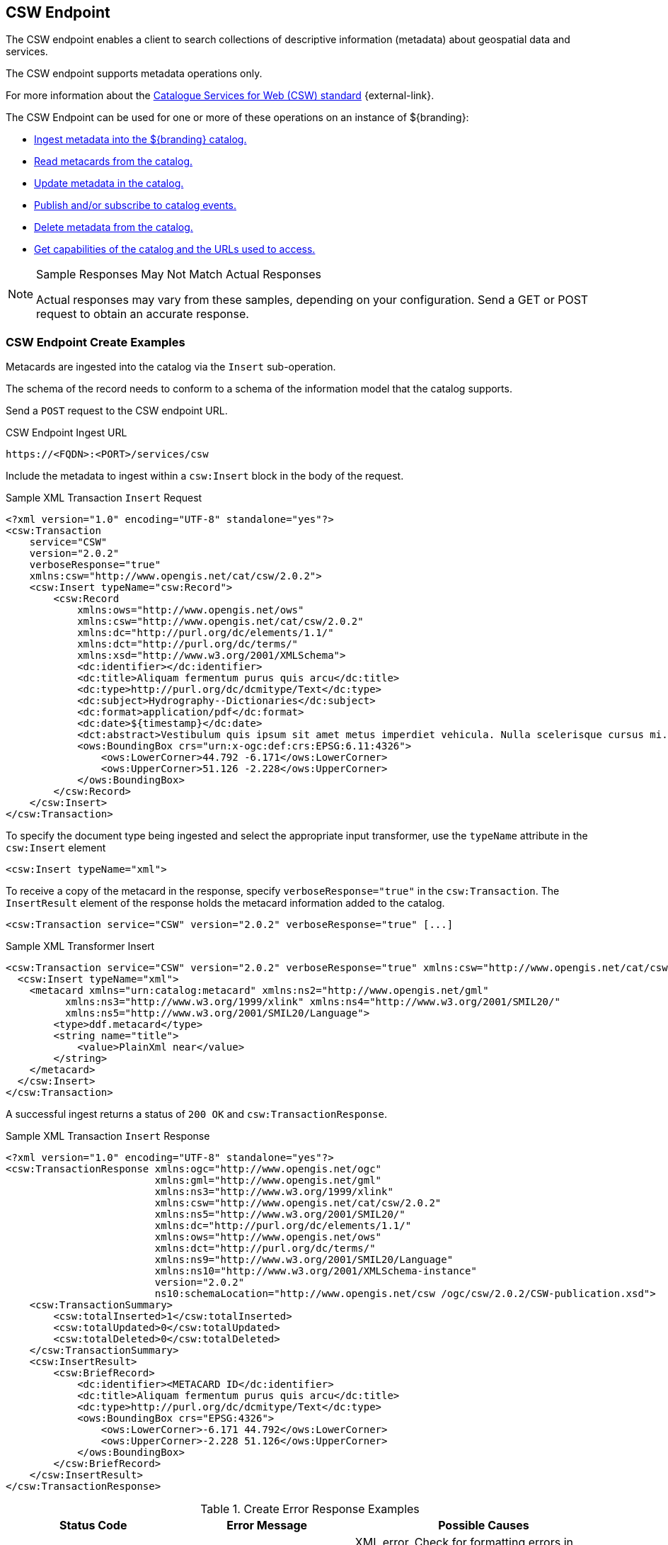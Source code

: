 :title: CSW Endpoint
:type: endpoint
:status: published
:operations: ingest, crud, query, pub-sub
:link: _csw_endpoint
:summary: Searches collections of descriptive information (metadata) about geospatial data and services.

== {title}

The ((CSW endpoint)) enables a client to search collections of descriptive information (metadata) about geospatial data and services.

The CSW endpoint supports metadata operations only.

For more information about the http://www.opengeospatial.org/standards/cat2eoext4ebrim[Catalogue Services for Web (CSW) standard] {external-link}.

The CSW Endpoint can be used for one or more of these operations on an instance of ${branding}:

* <<{integrating-prefix}csw_endpoint_create_examples,Ingest metadata into the ${branding} catalog.>>
* <<{integrating-prefix}csw_endpoint_query_examples,Read metacards from the catalog.>>
* <<{integrating-prefix}csw_endpoint_update_examples,Update metadata in the catalog.>>
* <<{integrating-prefix}csw_endpoint_publication_subscription_examples,Publish and/or subscribe to catalog events.>>
* <<{integrating-prefix}csw_endpoint_delete_examples,Delete metadata from the catalog.>>
* <<{integrating-prefix}csw_endpoint_get_capabilities_examples,Get capabilities of the catalog and the URLs used to access.>>

.Sample Responses May Not Match Actual Responses
[NOTE]
====
Actual responses may vary from these samples, depending on your configuration.
Send a GET or POST request to obtain an accurate response.
====

=== CSW Endpoint Create Examples

Metacards are ingested into the catalog via the `Insert` sub-operation.

The schema of the record needs to conform to a schema of the information model that the catalog supports.

Send a `POST` request to the CSW endpoint URL.

.CSW Endpoint Ingest URL
[source,http]
----
https://<FQDN>:<PORT>/services/csw
----

Include the metadata to ingest within a `csw:Insert` block in the body of the request.

.Sample XML Transaction `Insert` Request
[source,xml]
----
<?xml version="1.0" encoding="UTF-8" standalone="yes"?>
<csw:Transaction
    service="CSW"
    version="2.0.2"
    verboseResponse="true"
    xmlns:csw="http://www.opengis.net/cat/csw/2.0.2">
    <csw:Insert typeName="csw:Record">
        <csw:Record
            xmlns:ows="http://www.opengis.net/ows"
            xmlns:csw="http://www.opengis.net/cat/csw/2.0.2"
            xmlns:dc="http://purl.org/dc/elements/1.1/"
            xmlns:dct="http://purl.org/dc/terms/"
            xmlns:xsd="http://www.w3.org/2001/XMLSchema">
            <dc:identifier></dc:identifier>
            <dc:title>Aliquam fermentum purus quis arcu</dc:title>
            <dc:type>http://purl.org/dc/dcmitype/Text</dc:type>
            <dc:subject>Hydrography--Dictionaries</dc:subject>
            <dc:format>application/pdf</dc:format>
            <dc:date>${timestamp}</dc:date>
            <dct:abstract>Vestibulum quis ipsum sit amet metus imperdiet vehicula. Nulla scelerisque cursus mi.</dct:abstract>
            <ows:BoundingBox crs="urn:x-ogc:def:crs:EPSG:6.11:4326">
                <ows:LowerCorner>44.792 -6.171</ows:LowerCorner>
                <ows:UpperCorner>51.126 -2.228</ows:UpperCorner>
            </ows:BoundingBox>
        </csw:Record>
    </csw:Insert>
</csw:Transaction>
----

To specify the document type being ingested and select the appropriate input transformer,
use the `typeName` attribute in the `csw:Insert` element

[source,xml]
----
<csw:Insert typeName="xml">
----

To receive a copy of the metacard in the response, specify `verboseResponse="true"` in the `csw:Transaction`.
The `InsertResult` element of the response holds the metacard information added to the catalog.

[source,xml]
----
<csw:Transaction service="CSW" version="2.0.2" verboseResponse="true" [...]
----

.Sample XML Transformer Insert
[source,xml,linenums]
----
<csw:Transaction service="CSW" version="2.0.2" verboseResponse="true" xmlns:csw="http://www.opengis.net/cat/csw/2.0.2">
  <csw:Insert typeName="xml">
    <metacard xmlns="urn:catalog:metacard" xmlns:ns2="http://www.opengis.net/gml"
          xmlns:ns3="http://www.w3.org/1999/xlink" xmlns:ns4="http://www.w3.org/2001/SMIL20/"
          xmlns:ns5="http://www.w3.org/2001/SMIL20/Language">
        <type>ddf.metacard</type>
        <string name="title">
            <value>PlainXml near</value>
        </string>
    </metacard>
  </csw:Insert>
</csw:Transaction>
----

A successful ingest returns a status of `200 OK` and `csw:TransactionResponse`.

.Sample XML Transaction `Insert` Response
[source,xml]
----
<?xml version="1.0" encoding="UTF-8" standalone="yes"?>
<csw:TransactionResponse xmlns:ogc="http://www.opengis.net/ogc"
                         xmlns:gml="http://www.opengis.net/gml"
                         xmlns:ns3="http://www.w3.org/1999/xlink"
                         xmlns:csw="http://www.opengis.net/cat/csw/2.0.2"
                         xmlns:ns5="http://www.w3.org/2001/SMIL20/"
                         xmlns:dc="http://purl.org/dc/elements/1.1/"
                         xmlns:ows="http://www.opengis.net/ows"
                         xmlns:dct="http://purl.org/dc/terms/"
                         xmlns:ns9="http://www.w3.org/2001/SMIL20/Language"
                         xmlns:ns10="http://www.w3.org/2001/XMLSchema-instance"
                         version="2.0.2"
                         ns10:schemaLocation="http://www.opengis.net/csw /ogc/csw/2.0.2/CSW-publication.xsd">
    <csw:TransactionSummary>
        <csw:totalInserted>1</csw:totalInserted>
        <csw:totalUpdated>0</csw:totalUpdated>
        <csw:totalDeleted>0</csw:totalDeleted>
    </csw:TransactionSummary>
    <csw:InsertResult>
        <csw:BriefRecord>
            <dc:identifier><METACARD ID</dc:identifier>
            <dc:title>Aliquam fermentum purus quis arcu</dc:title>
            <dc:type>http://purl.org/dc/dcmitype/Text</dc:type>
            <ows:BoundingBox crs="EPSG:4326">
                <ows:LowerCorner>-6.171 44.792</ows:LowerCorner>
                <ows:UpperCorner>-2.228 51.126</ows:UpperCorner>
            </ows:BoundingBox>
        </csw:BriefRecord>
    </csw:InsertResult>
</csw:TransactionResponse>
----

.Create Error Response Examples
[cols="2,2,3" options="header"]
|===
|Status Code
|Error Message
|Possible Causes

.2+.^|400 Bad Request
.2+.^|`ExceptionText` with description of error.
|XML error. Check for formatting errors in record.
|Schema error. Verify metadata is compliant with defined schema.

|===

=== CSW Endpoint Query Examples

To query through the CSW Endpoint, send a `POST` request to the CSW endpoint.

.CSW Endpoint Query URL
[source,http]
----
https://<FQDN>:<PORT>/services/csw
----

Within the body of the request, include a `GetRecords` operation to define the query.
Define the service and version to use (CSW, 2.0.2).
The output format must be `application/xml`.
Specify the output schema.
(To get a list of supported schemas, send a <<{integrating-prefix}csw_endpoint_get_capabilities_examples,Get Capabilities>> request to the CSW endpoint.)

.GetRecords Syntax
[source,xml,linenums]
----
<GetRecords xmlns="http://www.opengis.net/cat/csw/2.0.2"
        xmlns:ogc="http://www.opengis.net/ogc"
        xmlns:xsi="http://www.w3.org/2001/XMLSchema-instance"
        service="CSW"
        version="2.0.2"
        maxRecords="4"
        startPosition="1"
        resultType="results"
        outputFormat="application/xml"
        outputSchema="http://www.opengis.net/cat/csw/2.0.2"
        xsi:schemaLocation="http://www.opengis.net/cat/csw/2.0.2 ../../../csw/2.0.2/CSW-discovery.xsd">
----

Include the query within the `GetRecords` request.
Optionally, set the `ElementSetName` to determine how much detail to return.

* Brief: the least possible detail.
* Summary: (Default)
* Full:  All metadata elements for the records.

Within the `Constraint` element, define the query as an OSG or CQL filter.

[source,xml,linenums]
----
<Query typeNames="Record">
    <ElementSetName>summary</ElementSetName>
    <Constraint version="1.1.0">
        <ogc:Filter>
            <ogc:PropertyIsLike wildCard="%" singleChar="_" escapeChar="\">
                <ogc:PropertyName>AnyText</ogc:PropertyName>
                <ogc:Literal>%</ogc:Literal>
            </ogc:PropertyIsLike>
        </ogc:Filter>
    </Constraint>
</Query>
----

[source,xml,linenums]
----
<Query typeNames="Record">
    <ElementSetName>summary</ElementSetName>
    <Constraint version="2.0.0">
        <ogc:CqlText>
           "AnyText" = '%'
        </ogc:CqlText>
    </csw:Constraint>
</Query>
----

.`GetRecords` XML Request Example
[source,xml]
----
<?xml version="1.0" ?>
<GetRecords xmlns="http://www.opengis.net/cat/csw/2.0.2"
        xmlns:ogc="http://www.opengis.net/ogc"
        xmlns:xsi="http://www.w3.org/2001/XMLSchema-instance"
        service="CSW"
        version="2.0.2"
        maxRecords="4"
        startPosition="1"
        resultType="results"
        outputFormat="application/xml"
        outputSchema="http://www.opengis.net/cat/csw/2.0.2"
        xsi:schemaLocation="http://www.opengis.net/cat/csw/2.0.2 ../../../csw/2.0.2/CSW-discovery.xsd">
    <Query typeNames="Record">
        <ElementSetName>summary</ElementSetName>
        <Constraint version="1.1.0">
            <ogc:Filter>
                <ogc:PropertyIsLike wildCard="%" singleChar="_" escapeChar="\">
                    <ogc:PropertyName>AnyText</ogc:PropertyName>
                    <ogc:Literal>%</ogc:Literal>
                </ogc:PropertyIsLike>
            </ogc:Filter>
        </Constraint>
    </Query>
</GetRecords>
----


.`GetRecords` Sample Response (`application/xml`)
[source,xml]
----
<?xml version='1.0' encoding='UTF-8'?>
<csw:GetRecordsResponse xmlns:dct="http://purl.org/dc/terms/"
                        xmlns:xml="http://www.w3.org/XML/1998/namespace"
                        xmlns:csw="http://www.opengis.net/cat/csw/2.0.2"
                        xmlns:ows="http://www.opengis.net/ows"
                        xmlns:xs="http://www.w3.org/2001/XMLSchema"
                        xmlns:xsi="http://www.w3.org/2001/XMLSchema-instance"
                        xmlns:dc="http://purl.org/dc/elements/1.1/" version="2.0.2">
  <csw:SearchStatus timestamp="${timestamp}"/>
  <csw:SearchResults numberOfRecordsMatched="1" numberOfRecordsReturned="1" nextRecord="0" recordSchema="http://www.opengis.net/cat/csw/2.0.2" elementSet="summary">
    <csw:Record xmlns:ows="http://www.opengis.net/ows"
                xmlns:csw="http://www.opengis.net/cat/csw/2.0.2"
                xmlns:dc="http://purl.org/dc/elements/1.1/"
                xmlns:dct="http://purl.org/dc/terms/"
                xmlns:xsd="http://www.w3.org/2001/XMLSchema">
        <dc:identifier/>
        <dc:title>Aliquam fermentum purus quis arcu</dc:title>
        <dc:type>http://purl.org/dc/dcmitype/Text</dc:type>
        <dc:subject>Hydrography--Dictionaries</dc:subject>
        <dc:format>application/pdf</dc:format>
        <dc:date>${timestamp}</dc:date>
        <dct:abstract>Vestibulum quis ipsum sit amet metus imperdiet vehicula. Nulla scelerisque cursus mi.</dct:abstract>
        <ows:BoundingBox crs="urn:x-ogc:def:crs:EPSG:6.11:4326">
            <ows:LowerCorner>44.792 -6.171</ows:LowerCorner>
            <ows:UpperCorner>51.126 -2.228</ows:UpperCorner>
        </ows:BoundingBox>
    </csw:Record>
  </csw:SearchResults>
</csw:GetRecordsResponse>
----

.Querying a Specific Source with the CSW Endpoint
To query a `Specific Source`, specify a query for a `source-id`.
To find a valid `source-id` , send a <<{integrating-prefix}csw_endpoint_get_capabilities_examples,Get Capabilities>> request.
Configured sources are listed in the `FederatedCatalogs` section of the response.

[NOTE]
====
The `DistributedSearch` element must be specific with a `hopCount` greater than 1 to identify it as a federated query, otherwise the ``source-id``'s is ignored.
====

.Querying a Specific Source Sample Request
[source,xml,linenums]
----
<?xml version="1.0" ?>
<csw:GetRecords resultType="results"
    outputFormat="application/xml"
    outputSchema="urn:catalog:metacard"
    startPosition="1"
    maxRecords="10"
    service="CSW"
    version="2.0.2"
    xmlns:ns2="http://www.opengis.net/ogc" xmlns:csw="http://www.opengis.net/cat/csw/2.0.2" xmlns:ns4="http://www.w3.org/1999/xlink" xmlns:ns3="http://www.opengis.net/gml" xmlns:ns9="http://www.w3.org/2001/SMIL20/Language" xmlns:ns5="http://www.opengis.net/ows" xmlns:ns6="http://purl.org/dc/elements/1.1/" xmlns:ns7="http://purl.org/dc/terms/" xmlns:ns8="http://www.w3.org/2001/SMIL20/">
  <csw:DistributedSearch hopCount="2" />
    <ns10:Query typeNames="csw:Record" xmlns="" xmlns:ns10="http://www.opengis.net/cat/csw/2.0.2">
        <ns10:ElementSetName>full</ns10:ElementSetName>
        <ns10:Constraint version="1.1.0">
            <ns2:Filter>
              <ns2:And>
                <ns2:PropertyIsEqualTo wildCard="*" singleChar="#" escapeChar="!">
                  <ns2:PropertyName>source-id</ns2:PropertyName>
                  <ns2:Literal>Source1</ns2:Literal>
                </ns2:PropertyIsEqualTo>_
                <ns2:PropertyIsLike wildCard="*" singleChar="#" escapeChar="!">
                  <ns2:PropertyName>title</ns2:PropertyName>
                    <ns2:Literal>*</ns2:Literal>
                </ns2:PropertyIsLike>
              </ns2:And>
            </ns2:Filter>
        </ns10:Constraint>
    </ns10:Query>
</csw:GetRecords>
----

.Querying for GMD Output Schema
To receive a response to a `GetRecords` query that conforms to the GMD specification, set the Namespace(xmlns),`outputschema`, and `typeName` elements for GML schema.

.GML Output Schema Sample Request
[source,xml,linenums,subs="verbatim,quotes"]
----
<?xml version="1.0" ?>
<GetRecords xmlns="http://www.opengis.net/cat/csw/2.0.2"
        xmlns:ogc="http://www.opengis.net/ogc"
        xmlns:xsi="http://www.w3.org/2001/XMLSchema-instance"
        xmlns:gmd="http://www.isotc211.org/2005/gmd"
        xmlns:gml="http://www.opengis.net/gml"
        service="CSW"
        version="2.0.2"
        maxRecords="8"
        startPosition="1"
        resultType="results"
        outputFormat="application/xml"
        outputSchema="http://www.isotc211.org/2005/gmd"
        xsi:schemaLocation="http://www.opengis.net/cat/csw/2.0.2 ../../../csw/2.0.2/CSW-discovery.xsd">
    <Query typeNames="gmd:MD_Metadata">
        <ElementSetName>summary</ElementSetName>
        <Constraint version="1.1.0">
            <ogc:Filter>
                <ogc:PropertyIsLike wildCard="%" singleChar="_" escapeChar="\">
                    <ogc:PropertyName>apiso:Title</ogc:PropertyName>
                    <ogc:Literal>%</ogc:Literal>
                </ogc:PropertyIsLike>
            </ogc:Filter>
        </Constraint>
    </Query>
</GetRecords>
----


.Querying by UTM Coordinates
UTM coordinates can be used when making a CSW GetRecords request using an `ogc:Filter`.
UTM coordinates should use `EPSG:326XX` as the `srsName` where `XX` is the zone within the northern hemisphere.
UTM coordinates should use `EPSG:327XX` as the `srsName` where `XX` is the zone within the southern hemisphere.

[NOTE]
====
UTM coordinates are only supported with requests providing an `ogc:Filter`, but not with CQL
as there isn't a way to specify the UTM `srsName` in CQL.
====

.UTM Northern Hemisphere Zone 36 Sample Request
[source,xml]
----
<GetRecords xmlns="http://www.opengis.net/cat/csw/2.0.2"
        xmlns:ogc="http://www.opengis.net/ogc"
        xmlns:xsi="http://www.w3.org/2001/XMLSchema-instance"
        xmlns:gml="http://www.opengis.net/gml"
        service="CSW"
        version="2.0.2"
        maxRecords="4"
        startPosition="1"
        resultType="results"
        outputFormat="application/xml"
        outputSchema="http://www.opengis.net/cat/csw/2.0.2"
        xsi:schemaLocation="http://www.opengis.net/cat/csw/2.0.2 ../../../csw/2.0.2/CSW-discovery.xsd">
    <Query typeNames="Record">
        <ElementSetName>summary</ElementSetName>
        <Constraint version="1.1.0">
            <ogc:Filter>
                <ogc:Intersects>
                    <ogc:PropertyName>ows:BoundingBox</ogc:PropertyName>
                    <gml:Envelope srsName="EPSG:32636">
                        <gml:lowerCorner>171070 1106907</gml:lowerCorner>
                        <gml:upperCorner>225928 1106910</gml:upperCorner>
                    </gml:Envelope>
                </ogc:Intersects>
            </ogc:Filter>
        </Constraint>
    </Query>
</GetRecords>
----

.Querying by Metacard ID
To locate a record by Metacard ID, send a `POST` request with a `GetRecordById` element specifying the ID.

.`GetRecordById` Request Example
[source,xml,linenums,subs="verbatim,quotes"]
----
<GetRecordById xmlns="http://www.opengis.net/cat/csw/2.0.2"
  xmlns:ogc="http://www.opengis.net/ogc"
  xmlns:xsi="http://www.w3.org/2001/XMLSchema-instance"
  service="CSW"
  version="2.0.2"
  outputFormat="application/xml"
  outputSchema="http://www.opengis.net/cat/csw/2.0.2"
  xsi:schemaLocation="http://www.opengis.net/cat/csw/2.0.2
../../../csw/2.0.2/CSW-discovery.xsd">
 <ElementSetName>full</ElementSetName>
 <Id>_<METACARD-ID>_</Id>
</GetRecordById>
----


.CSW Record to Metacard Mapping
[cols="2m,1m,1,1,1" options="header"]
|===

|CSW Record Field
|Metacard Field
|Brief Record
|Summary Record
|Record

|dc:title
|title
|1-n
|1-n
|0-n

|dc:creator
|
|
|
|0-n

|dc:subject
|
|
|0-n
|0-n

|dc:description
|
|
|
|0-n

|dc:publisher
|
|
|
|0-n
￼￼￼￼￼￼￼￼￼
|dc:contributor
|
|
|
|0-n

|dc:date
|modified
|
|
|0-n

|dc:type
|metadata-content-type
|0-1
|0-1
|0-n

|dc:format
|
|
|0-n
|0-n

|dc:identifier
|id
|1-n
|1-n
|0-n

|dc:source
|source-id
|
|
|0-n

|dc:language
|
|
|
|0-n

|dc:relation
|
|
|0-n
|0-n

|dc:coverage
|
|
|
|0-n

|dc:rights
|
|
|
|0-n

|dct:abstract
|description
|
|0-n
|0-n

|dct:accessRights
|
|
|
|0-n

|dct:alternative
|title
|
|
|0-n

|dct:audience
|
|
|
|0-n

|dct:available
|
|
|
|0-n

|dct:bibliographicCitation
|id
|
|
|0-n

|dct:conformsTo
|
|
|
|0-n

|dct:created
|created
|
|
|0-n

|dct:dateAccepted
|effective
|
|
|0-n

|dct:Copyrighted
|effective
|
|
|0-n

|dct:dateSubmitted
|modified
|
|
|0-n
￼
|dct:educationLevel
|
|
|
|0-n
￼
|dct:extent
|
|
|
|0-n

|dct:hasFormat
|
|
|
|0-n

|dct:hasPart
|
|
|
|0-n

|dct:hasVersion
|
|
|
|0-n

￼
|dct:isFormatOf
|
|
|
|0-n

￼
|dct:isPartOf
|
|
|
|0-n

|dct:isReferencedBy
|
|
|
|0-n

|dct:isReplacedBy
|
|
|
|0-n

|dct:isRequiredBy
|
|
|
|0-n
￼
|dct:issued
|modified
|
|
|0-n

￼
|dct:isVersionOf
|
|
|
|0-n

|dct:license
|
|
|
|0-n

|dct:mediator
|
|
|
|0-n

|dct:medium
|
|
|
|0-n

|dct:modified
|modified
|
|0-n
|0-n

|dct:provenance
|
|
|
|0-n

|dct:references
|
|
|
|0-n

|dct:replaces
|
|
|
|0-n

|dct:requires
|
|
|
|0-n

|dct:rightsHolder
|
|
|
|0-n

|dct:spatial
|location
|
|0-n
|0-n
￼
|dct:tableOfContents
|
|
|
|0-n

|dct:temporal
|effective + " - " + expiration
|
|
|0-n

|dct:valid
|expiration
|
|
|0-n
￼
|ows:BoundingBox
|
|0-n
|0-n
|0-n

|===

.Query Error Response Examples
[cols="2,2,3" options="header"]
|===
|Status Code
|Error Message
|Possible Causes

|`400 Bad Request`
|`<ows:ExceptionText>ddf.catalog.util.impl.CatalogQueryException: ddf.catalog.federation.FederationException: SiteNames could not be resolved due to invalid site names, none of the sites were available, or the current subject doesn't have permission to access the sites.</ows:ExceptionText>`
|A query to a specific source has specified a source that is unavailable.

|200 OK
|`<csw:SearchResults numberOfRecordsMatched="0" numberOfRecordsReturned="0" nextRecord="0"`
|No results found for query. Verify input.
|===

=== CSW Endpoint Update Examples

The CSW Endpoint can edit the metadata attributes of a metacard.

Send a `POST` request to the CSW Endpoint URL:

.CSW Endpoint Update URL
[source,https]
----
https://<FDQN>:<PORT>/services/csw
----

Replace the `<METACARD-ID>` value with the metacard id being updated, and edit any properties within the `csw:Record`.

.CSW Update Record Example
[source,xml,linenums]
----
<?xml version="1.0" encoding="UTF-8" standalone="yes"?>
<csw:Transaction
    service="CSW"
    version="2.0.2"
    xmlns:csw="http://www.opengis.net/cat/csw/2.0.2">
    <csw:Update>
        <csw:Record
            xmlns:ows="http://www.opengis.net/ows"
            xmlns:csw="http://www.opengis.net/cat/csw/2.0.2"
            xmlns:dc="http://purl.org/dc/elements/1.1/"
            xmlns:dct="http://purl.org/dc/terms/"
            xmlns:xsd="http://www.w3.org/2001/XMLSchema">
            <dc:identifier><METACARD-ID></dc:identifier>
            <dc:title>Aliquam fermentum purus quis arcu</dc:title>
            <dc:type>http://purl.org/dc/dcmitype/Text</dc:type>
            <dc:subject>Hydrography--Dictionaries</dc:subject>
            <dc:format>application/pdf</dc:format>
            <dc:date>${timestamp}</dc:date>
            <dct:abstract>Vestibulum quis ipsum sit amet metus imperdiet vehicula. Nulla scelerisque cursus mi.</dct:abstract>
            <ows:BoundingBox crs="urn:x-ogc:def:crs:EPSG:6.11:4326">
                <ows:LowerCorner>44.792 -6.171</ows:LowerCorner>
                <ows:UpperCorner>51.126 -2.228</ows:UpperCorner>
            </ows:BoundingBox>
        </csw:Record>
    </csw:Update>
</csw:Transaction>
----

.CSW Update Record Sample Response
[source,xml,linenums]
----
<?xml version="1.0" encoding="UTF-8" standalone="yes"?>
<csw:TransactionResponse xmlns:ows="http://www.opengis.net/ows"
                         xmlns:ns2="http://www.w3.org/1999/xlink"
                         xmlns:ogc="http://www.opengis.net/ogc"
                         xmlns:gml="http://www.opengis.net/gml"
                         xmlns:csw="http://www.opengis.net/cat/csw/2.0.2"
                         xmlns:ns6="http://www.w3.org/2001/SMIL20/"
                         xmlns:dc="http://purl.org/dc/elements/1.1/"
                         xmlns:dct="http://purl.org/dc/terms/"
                         xmlns:ns9="http://www.w3.org/2001/SMIL20/Language"
                         xmlns:ns10="http://www.w3.org/2001/XMLSchema-instance" version="2.0.2"
                         ns10:schemaLocation="http://www.opengis.net/csw /ogc/csw/2.0.2/CSW-publication.xsd">
    <csw:TransactionSummary>
        <csw:totalInserted>0</csw:totalInserted>
        <csw:totalUpdated>1</csw:totalUpdated>
        <csw:totalDeleted>0</csw:totalDeleted>
    </csw:TransactionSummary>
</csw:TransactionResponse>
----

.Updating Individual Attributes
Within the `csw:Transaction` element, use the `csw:RecordProperty` to update individual metacard attributes.

Use the `Name` element to specify the name of the record property to be updated and set
the `Value` element to the value to update in the record.
The values in the `Update` completely replace those that are already in the record.

[source,xml,linenums]
----
<csw:RecordProperty>
    <csw:Name>title</csw:Name>
    <csw:Value>Updated Title</csw:Value>
</csw:RecordProperty>
----

.Removing Attributes
To remove a non-required attribute, send the `csw:Name` without a `csw:Value`.

[source,xml,linenums]
----
<csw:RecordProperty>
    <csw:Name>title</csw:Name>
</csw:RecordProperty>
----

Required attributes are set to a default value if no `Value` element is provided.

.`RecordProperty` Default Values
[cols="1m,1" options="header"]
|===

|Property
|Default Value

|metadata-content-type
|Resource

|created
|_current time_

|modified
|_current time_

|effective
|_current time_

|metadata-content-type-version
|_myVersion_

|metacard.created
|_current time_

|metacard.modified
|_current time_

|metacard-tags
|resource, VALID

|point-of-contact
|system@localhost

|title
|_current time_

|===

Use a `csw:Constraint` to specify the metacard ID.
The constraint can be an OGC Filter or a CQL query.

[source,xml,linenums]
----
<csw:Constraint version="2.0.0">
    <ogc:Filter>
        <ogc:PropertyIsEqualTo>
            <ogc:PropertyName>id</ogc:PropertyName>
            <ogc:Literal><METACARD-ID></ogc:Literal>
        </ogc:PropertyIsEqualTo>
    </ogc:Filter>
</csw:Constraint>
----

[source,xml,linenums]
----
<csw:Constraint version="2.0.0">
    <ogc:CqlText>
        "id" = '<METACARD-ID>'
    </ogc:CqlText>
</csw:Constraint>
----

[WARNING]
====
These filters can search on any arbitrary query criteria, but take care to only affect desired records.
====

.Sample XML Transaction `Update` Request with OGC filter constraint
[source,xml]
----
<?xml version="1.0" encoding="UTF-8" standalone="yes"?>
<csw:Transaction
    service="CSW"
    version="2.0.2"
    xmlns:csw="http://www.opengis.net/cat/csw/2.0.2"
    xmlns:ogc="http://www.opengis.net/ogc">
    <csw:Update>
        <csw:RecordProperty>
            <csw:Name>title</csw:Name>
            <csw:Value>Updated Title</csw:Value>
        </csw:RecordProperty>
            <csw:Constraint version="2.0.0">
                <ogc:Filter>
                    <ogc:PropertyIsEqualTo>
                        <ogc:PropertyName>id</ogc:PropertyName>
                        <ogc:Literal><METACARD-ID></ogc:Literal>
                    </ogc:PropertyIsEqualTo>
                </ogc:Filter>
            </csw:Constraint>
    </csw:Update>
</csw:Transaction>
----

.Sample XML Transaction `Update` Request with CQL filter constraint
[source,xml]
----
<?xml version="1.0" encoding="UTF-8" standalone="yes"?>
<csw:Transaction
    service="CSW"
    version="2.0.2"
    xmlns:csw="http://www.opengis.net/cat/csw/2.0.2"
    xmlns:ogc="http://www.opengis.net/ogc">
    <csw:Update>
        <csw:RecordProperty>
            <csw:Name>title</csw:Name>
            <csw:Value>Updated Title</csw:Value>
        </csw:RecordProperty>
        <csw:RecordProperty>
        </csw:RecordProperty>
        <csw:Constraint version="2.0.0">
            <ogc:CqlText>
                "id" = '<METACARD-ID>'
            </ogc:CqlText>
        </csw:Constraint>
    </csw:Update>
</csw:Transaction>
----

.Sample XML Transaction Update Response
[source,xml]
----
<?xml version="1.0" encoding="UTF-8" standalone="yes"?>
<csw:TransactionResponse xmlns:ogc="http://www.opengis.net/ogc"
                         xmlns:gml="http://www.opengis.net/gml"
                         xmlns:ns3="http://www.w3.org/1999/xlink"
                         xmlns:csw="http://www.opengis.net/cat/csw/2.0.2"
                         xmlns:ns5="http://www.w3.org/2001/SMIL20/"
                         xmlns:dc="http://purl.org/dc/elements/1.1/"
                         xmlns:ows="http://www.opengis.net/ows"
                         xmlns:dct="http://purl.org/dc/terms/"
                         xmlns:ns9="http://www.w3.org/2001/SMIL20/Language"
                         xmlns:ns10="http://www.w3.org/2001/XMLSchema-instance"
                         ns10:schemaLocation="http://www.opengis.net/csw /ogc/csw/2.0.2/CSW-publication.xsd"
                         version="2.0.2">
    <csw:TransactionSummary>
        <csw:totalInserted>0</csw:totalInserted>
        <csw:totalUpdated>1</csw:totalUpdated>
        <csw:totalDeleted>0</csw:totalDeleted>
    </csw:TransactionSummary>
</csw:TransactionResponse>
----


.Update Error Response Examples
[cols="2,2,3" options="header"]
|===
|Status Code
|Error Message
|Possible Causes

|400 Bad Request
|`<ows:ExceptionText>Unable to update record(s).</ows:ExceptionText>`
|XML or CSW schema error. Verify input.

|200 OK
|`<csw:totalUpdated>0</csw:totalUpdated>`
|No records were updated. Verify metacard id or search parameters.
|===

=== CSW Endpoint Publication / Subscription Examples

The subscription `GetRecords` operation is very similar to the `GetRecords` operation used to search the catalog
but it subscribes to a search and sends events to a `ResponseHandler` endpoint as metacards are ingested matching
the `GetRecords` request used in the subscription.
The `ResponseHandler` must use the https protocol and receive a HEAD request to poll for availability and
POST/PUT/DELETE requests for creation, updates, and deletions.
The response to a `GetRecords` request on the subscription url is an acknowledgement containing the original
`GetRecords` request and a `requestId`.
The client is assigned a `requestId` (URN).

A Subscription listens for events from federated sources if the `DistributedSearch` element is present and the catalog is a member of a federation.

.Adding a Subscription
Send a `POST` request to the CSW endpoint.

.CSW Add Subscription Sample URL
[source,https]
----
https://<FQDN>:<PORT>/services/csw/subscription
----


.Subscription `GetRecords` XML Request
[source,xml,linenums]
----
<?xml version="1.0" ?>
<GetRecords xmlns="http://www.opengis.net/cat/csw/2.0.2"
        xmlns:ogc="http://www.opengis.net/ogc"
        xmlns:xsi="http://www.w3.org/2001/XMLSchema-instance"
        service="CSW"
        version="2.0.2"
        maxRecords="4"
        startPosition="1"
        resultType="results"
        outputFormat="application/xml"
        outputSchema="http://www.opengis.net/cat/csw/2.0.2"
        xsi:schemaLocation="http://www.opengis.net/cat/csw/2.0.2 ../../../csw/2.0.2/CSW-discovery.xsd">
    <ResponseHandler>https://some.ddf/services/csw/subscription/event</ResponseHandler>
    <Query typeNames="Record">
        <ElementSetName>summary</ElementSetName>
        <Constraint version="1.1.0">
            <ogc:Filter>
                <ogc:PropertyIsLike wildCard="%" singleChar="_" escapeChar="\">
                    <ogc:PropertyName>xml</ogc:PropertyName>
                    <ogc:Literal>%</ogc:Literal>
                </ogc:PropertyIsLike>
            </ogc:Filter>
        </Constraint>
    </Query>
</GetRecords>
----

.Updating a Subscription
To update an existing subscription, send a `PUT` request with the `requestid` URN appended to the url.

CSW Endpoint Subscription Update URL
[source,https]
----
${secure_url}/services/csw/subscription/urn:uuid:4d5a5249-be03-4fe8-afea-6115021dd62f
----

.Subscription `GetRecords` XML Response
[source,xml]
----
<?xml version="1.0" ?>
<Acknowledgement timeStamp="${timestamp}T18:49:45" xmlns="http://www.opengis.net/cat/csw/2.0.2"
xmlns:ogc="http://www.opengis.net/ogc"
xmlns:xsi="http://www.w3.org/2001/XMLSchema-instance"
xsi:schemaLocation="http://www.opengis.net/cat/csw/2.0.2 ../../../csw/2.0.2/CSW-discovery.xsd">
  <EchoedRequest>
    <GetRecords
            requestId="urn:uuid:4d5a5249-be03-4fe8-afea-6115021dd62f"
            service="CSW"
            version="2.0.2"
            maxRecords="4"
            startPosition="1"
            resultType="results"
            outputFormat="application/xml"
            outputSchema="urn:catalog:metacard">
        <ResponseHandler>https://some.ddf/services/csw/subscription/event</ResponseHandler>
        <Query typeNames="Record">
            <ElementSetName>summary</ElementSetName>
            <Constraint version="1.1.0">
                <ogc:Filter>
                    <ogc:PropertyIsLike wildCard="%" singleChar="_" escapeChar="\">
                        <ogc:PropertyName>xml</ogc:PropertyName>
                        <ogc:Literal>%</ogc:Literal>
                    </ogc:PropertyIsLike>
                </ogc:Filter>
            </Constraint>
        </Query>
    </GetRecords>
  </EchoedRequest>
  <RequestId>urn:uuid:4d5a5249-be03-4fe8-afea-6115021dd62f</ns:RequestId>
</Acknowledgement>
----


.Subscription `GetRecords` Event Sample Response
[source,xml]
----
<csw:GetRecordsResponse version="2.0.2" xmlns:dc="http://purl.org/dc/elements/1.1/" xmlns:dct="http://purl.org/dc/terms/" xmlns:ows="http://www.opengis.net/ows" xmlns:xs="http://www.w3.org/2001/XMLSchema"  xmlns:csw="http://www.opengis.net/cat/csw/2.0.2" xmlns:xsi="http://www.w3.org/2001/XMLSchema-instance">
  <csw:SearchStatus timestamp="2014-02-19T15:33:44.602-05:00"/>
    <csw:SearchResults numberOfRecordsMatched="1" numberOfRecordsReturned="1" nextRecord="5" recordSchema="http://www.opengis.net/cat/csw/2.0.2" elementSet="summary">
      <csw:SummaryRecord>
        <dc:identifier>f45415884c11409497e22db8303fe8c6</dc:identifier>
        <dc:title>Product10</dc:title>
        <dc:type>pdf</dc:type>
        <dct:modified>2014-02-19T15:22:51.563-05:00</dct:modified>
        <ows:BoundingBox crs="urn:x-ogc:def:crs:EPSG:6.11:4326">
          <ows:LowerCorner>20.0 10.0</ows:LowerCorner>
          <ows:UpperCorner>20.0 10.0</ows:UpperCorner>
        </ows:BoundingBox>
      </csw:SummaryRecord>
    </csw:SearchResults>
  </csw:GetRecordsResponse>
----

.Retrieving an Active Subscription
To retrieve an active subscription, send a `GET` request with the `requestid` URN appended to the url.

.Retrieve.
----
https://<FQDN>:<PORT>/services/csw/subscription/urn:uuid:4d5a5249-be03-4fe8-afea-6115021dd62f
----

.Subscription `HTTP GET` Sample Response
[source,xml]
----
<?xml version="1.0" ?>
<Acknowledgement timeStamp="${timestamp}T18:49:45" xmlns="http://www.opengis.net/cat/csw/2.0.2"
                                                 xmlns:ogc="http://www.opengis.net/ogc"
                                                 xmlns:xsi="http://www.w3.org/2001/XMLSchema-instance"
                                                 xsi:schemaLocation="http://www.opengis.net/cat/csw/2.0.2 ../../../csw/2.0.2/CSW-discovery.xsd">
  <EchoedRequest>
    <GetRecords
            requestId="urn:uuid:4d5a5249-be03-4fe8-afea-6115021dd62f"
            service="CSW"
            version="2.0.2"
            maxRecords="4"
            startPosition="1"
            resultType="results"
            outputFormat="application/xml"
            outputSchema="urn:catalog:metacard">
        <ResponseHandler>https://some.ddf/services/csw/subscription/event</ResponseHandler>
        <Query typeNames="Record">
            <ElementSetName>summary</ElementSetName>
            <Constraint version="1.1.0">
                <ogc:Filter>
                    <ogc:PropertyIsLike wildCard="%" singleChar="_" escapeChar="\">
                        <ogc:PropertyName>xml</ogc:PropertyName>
                        <ogc:Literal>%</ogc:Literal>
                    </ogc:PropertyIsLike>
                </ogc:Filter>
            </Constraint>
        </Query>
    </GetRecords>
  </EchoedRequest>
  <RequestId>urn:uuid:4d5a5249-be03-4fe8-afea-6115021dd62f</ns:RequestId>
</Acknowledgement>
----

.Deleting a Subscription
To delete a subscription, send a `DELETE` request with the `requestid` URN appended to the url.

.Delete Subscription Sample URL
----
https://<FQDN>:<PORT>/services/csw/subscription/urn:uuid:4d5a5249-be03-4fe8-afea-6115021dd62f
----

=== CSW Endpoint Delete Examples

To delete metacards via the CSW Endpoint, send a `POST` request with a `csw:Delete` to the CSW Endpoint URL.

[source,http]
----
https://<FQDN>:<PORT>/services/csw
----

Define the records to delete with the `csw:Constraint` field.
The constraint can be either an OGC or CQL filter.

.Sample XML Transaction `Delete` Request with OGC filter constraint
[source,xml,linenums,subs="verbatim,quotes"]
----
<?xml version="1.0" encoding="UTF-8" standalone="yes"?>
<csw:Transaction service="CSW" version="2.0.2"
    xmlns:csw="http://www.opengis.net/cat/csw/2.0.2"
    xmlns:gml="http://www.opengis.net/gml"
    xmlns:ogc="http://www.opengis.net/ogc">
    <csw:Delete typeName="csw:Record" handle="something">
        <csw:Constraint version="2.0.0">
            <ogc:Filter>
                <ogc:PropertyIsEqualTo>
                   <ogc:PropertyName>id</ogc:PropertyName>
                   <ogc:Literal>_<METACARD-ID>_</ogc:Literal>
                </ogc:PropertyIsEqualTo>
            </ogc:Filter>
        </csw:Constraint>
    </csw:Delete>
</csw:Transaction>
----

.Sample XML Transaction `Delete` Request with CQL filter constraint
[source,xml,linenums,subs="verbatim,quotes"]
----
<?xml version="1.0" encoding="UTF-8" standalone="yes"?>
<csw:Transaction service="CSW" version="2.0.2"
    xmlns:csw="http://www.opengis.net/cat/csw/2.0.2"
    xmlns:gml="http://www.opengis.net/gml"
    xmlns:ogc="http://www.opengis.net/ogc">
    <csw:Delete typeName="csw:Record" handle="something">
        <csw:Constraint version="2.0.0">
            <ogc:CqlText>
                 "id" = '_<METACARD-ID>_'
            </ogc:CqlText>
        </csw:Constraint>
    </csw:Delete>
</csw:Transaction>
----

.Sample XML Transaction Delete Response
[source,xml,linenums]
----
<?xml version="1.0" encoding="UTF-8" standalone="yes"?>
<csw:TransactionResponse xmlns:ows="http://www.opengis.net/ows"
                         xmlns:ns2="http://www.w3.org/1999/xlink"
                         xmlns:ogc="http://www.opengis.net/ogc"
                         xmlns:dc="http://purl.org/dc/elements/1.1/"
                         xmlns:dct="http://purl.org/dc/terms/"
                         xmlns:csw="http://www.opengis.net/cat/csw/2.0.2"
                         xmlns:gml="http://www.opengis.net/gml"
                         xmlns:ns8="http://www.w3.org/2001/SMIL20/"
                         xmlns:ns9="http://www.w3.org/2001/SMIL20/Language"
                         xmlns:ns10="http://www.w3.org/2001/XMLSchema-instance"
                         version="2.0.2" ns10:schemaLocation="http://www.opengis.net/csw /ogc/csw/2.0.2/CSW-publication.xsd">
    <csw:TransactionSummary>
        <csw:totalInserted>0</csw:totalInserted>
        <csw:totalUpdated>0</csw:totalUpdated>
        <csw:totalDeleted>1</csw:totalDeleted>
    </csw:TransactionSummary>
</csw:TransactionResponse>
----

.Delete Error Response Examples
[cols="2m,2,3" options="header"]
|===
|Status Code
|Error Message
|Possible Causes

|200 OK
|`<csw:totalDeleted>0</csw:totalDeleted>`
|No records matched filter criteria. Verify metacard ID.

|400 Bad Request
|`<ows:Exception>` with details of error.
|XML or CSW formatting error. Verify request.

|===

=== CSW Endpoint Get Capabilities Examples

The `GetCapabilities` operation describes the operations the catalog supports and the URLs used to access those operations.
The CSW endpoint supports both `HTTP GET` and `HTTP POST` requests for the `GetCapabilities` operation.
The response to either request is always a `csw:Capabilities` XML document.
This XML document is defined by the http://schemas.opengis.net/csw/2.0.2/CSW-discovery.xsd[CSW-Discovery XML Schema] {external-link}.

.CSW Endpoint `GetCapabilities` URL for GET request
[source,https]
----
https://<FQDN>:<PORT>/services/csw?service=CSW&version=2.0.2&request=GetCapabilities
----

Alternatively, send a `POST` request to the root CSW endpoint URL.

.CSW Endpoint `GetCapabilities` URL for GET request
[source,https]
----
$https://<FQDN>:<PORT>/services/csw
----

Include an XML message body with a `GetCapabilities` element.

.`GetCapabilities` Sample Request
[source,xml]
----
<?xml version="1.0" ?>
<csw:GetCapabilities
  xmlns:csw="http://www.opengis.net/cat/csw/2.0.2"
  service="CSW"
  version="2.0.2" >
</csw:GetCapabilities>
----

.`GetCapabilities` Sample Response (`application/xml`)
[source,xml]
----
<?xml version="1.0" encoding="UTF-8" standalone="yes"?>
<csw:Capabilities xmlns:ows="http://www.opengis.net/ows" xmlns:ns2="http://www.w3.org/1999/xlink" xmlns:ogc="http://www.opengis.net/ogc" xmlns:gml="http://www.opengis.net/gml" xmlns:csw="http://www.opengis.net/cat/csw/2.0.2" xmlns:ns6="http://www.w3.org/2001/SMIL20/" xmlns:dc="http://purl.org/dc/elements/1.1/" xmlns:dct="http://purl.org/dc/terms/" xmlns:ns9="http://www.w3.org/2001/SMIL20/Language" xmlns:ns10="http://www.w3.org/2001/XMLSchema-instance" version="2.0.2" ns10:schemaLocation="http://www.opengis.net/csw /ogc/csw/2.0.2/CSW-publication.xsd">
    <ows:ServiceIdentification>
        <ows:Title>Catalog Service for the Web</ows:Title>
        <ows:Abstract>${branding} CSW Endpoint</ows:Abstract>
        <ows:ServiceType>CSW</ows:ServiceType>
        <ows:ServiceTypeVersion>2.0.2</ows:ServiceTypeVersion>
    </ows:ServiceIdentification>
    <ows:ServiceProvider>
        <ows:ProviderName>${branding}</ows:ProviderName>
        <ows:ProviderSite/>
        <ows:ServiceContact/>
    </ows:ServiceProvider>
    <ows:OperationsMetadata>
        <ows:Operation name="GetCapabilities">
            <ows:DCP>
                <ows:HTTP>
                    <ows:Get ns2:href="https://<FQDN>:<PORT>/services/csw"/>
                    <ows:Post ns2:href="https://<FQDN>:<PORT>/services/csw">
                        <ows:Constraint name="PostEncoding">
                            <ows:Value>XML</ows:Value>
                        </ows:Constraint>
                    </ows:Post>
                </ows:HTTP>
            </ows:DCP>
            <ows:Parameter name="sections">
                <ows:Value>ServiceIdentification</ows:Value>
                <ows:Value>ServiceProvider</ows:Value>
                <ows:Value>OperationsMetadata</ows:Value>
                <ows:Value>Filter_Capabilities</ows:Value>
            </ows:Parameter>
        </ows:Operation>
        <ows:Operation name="DescribeRecord">
            <ows:DCP>
                <ows:HTTP>
                    <ows:Get ns2:href="https://<FQDN>:<PORT>/services/csw"/>
                    <ows:Post ns2:href="https://<FQDN>:<PORT>/services/csw">
                        <ows:Constraint name="PostEncoding">
                            <ows:Value>XML</ows:Value>
                        </ows:Constraint>
                    </ows:Post>
                </ows:HTTP>
            </ows:DCP>
            <ows:Parameter name="typeName">
                <ows:Value>csw:Record</ows:Value>
                <ows:Value>gmd:MD_Metadata</ows:Value>
            </ows:Parameter>
            <ows:Parameter name="OutputFormat">
                <ows:Value>application/xml</ows:Value>
                <ows:Value>application/json</ows:Value>
                <ows:Value>application/atom+xml</ows:Value>
                <ows:Value>text/xml</ows:Value>
            </ows:Parameter>
            <ows:Parameter name="schemaLanguage">
                <ows:Value>http://www.w3.org/XMLSchema</ows:Value>
                <ows:Value>http://www.w3.org/XML/Schema</ows:Value>
                <ows:Value>http://www.w3.org/2001/XMLSchema</ows:Value>
                <ows:Value>http://www.w3.org/TR/xmlschema-1/</ows:Value>
            </ows:Parameter>
        </ows:Operation>
        <ows:Operation name="GetRecords">
            <ows:DCP>
                <ows:HTTP>
                    <ows:Get ns2:href="https://<FQDN>:<PORT>/services/csw"/>
                    <ows:Post ns2:href="https://<FQDN>:<PORT>/services/csw">
                        <ows:Constraint name="PostEncoding">
                            <ows:Value>XML</ows:Value>
                        </ows:Constraint>
                    </ows:Post>
                </ows:HTTP>
            </ows:DCP>
            <ows:Parameter name="ResultType">
                <ows:Value>hits</ows:Value>
                <ows:Value>results</ows:Value>
                <ows:Value>validate</ows:Value>
            </ows:Parameter>
            <ows:Parameter name="OutputFormat">
                <ows:Value>application/xml</ows:Value>
                <ows:Value>application/json</ows:Value>
                <ows:Value>application/atom+xml</ows:Value>
                <ows:Value>text/xml</ows:Value>
            </ows:Parameter>
            <ows:Parameter name="OutputSchema">
                <ows:Value>urn:catalog:metacard</ows:Value>
                <ows:Value>http://www.isotc211.org/2005/gmd</ows:Value>
                <ows:Value>http://www.opengis.net/cat/csw/2.0.2</ows:Value>
            </ows:Parameter>
            <ows:Parameter name="typeNames">
                <ows:Value>csw:Record</ows:Value>
                <ows:Value>gmd:MD_Metadata</ows:Value>
            </ows:Parameter>
            <ows:Parameter name="ConstraintLanguage">
                <ows:Value>Filter</ows:Value>
                <ows:Value>CQL_Text</ows:Value>
            </ows:Parameter>
            <ows:Constraint name="FederatedCatalogs">
                <ows:Value>Source1</ows:Value>
                <ows:Value>Source2</ows:Value>
            </ows:Constraint>
        </ows:Operation>
        <ows:Operation name="GetRecordById">
            <ows:DCP>
                <ows:HTTP>
                    <ows:Get ns2:href="https://<FQDN>:<PORT>/services/csw"/>
                    <ows:Post ns2:href="https://<FQDN>:<PORT>/services/csw">
                        <ows:Constraint name="PostEncoding">
                            <ows:Value>XML</ows:Value>
                        </ows:Constraint>
                    </ows:Post>
                </ows:HTTP>
            </ows:DCP>
            <ows:Parameter name="OutputSchema">
                <ows:Value>urn:catalog:metacard</ows:Value>
                <ows:Value>http://www.isotc211.org/2005/gmd</ows:Value>
                <ows:Value>http://www.opengis.net/cat/csw/2.0.2</ows:Value>
                <ows:Value>http://www.iana.org/assignments/media-types/application/octet-stream</ows:Value>
            </ows:Parameter>
            <ows:Parameter name="OutputFormat">
                <ows:Value>application/xml</ows:Value>
                <ows:Value>application/json</ows:Value>
                <ows:Value>application/atom+xml</ows:Value>
                <ows:Value>text/xml</ows:Value>
                <ows:Value>application/octet-stream</ows:Value>
            </ows:Parameter>
            <ows:Parameter name="ResultType">
                <ows:Value>hits</ows:Value>
                <ows:Value>results</ows:Value>
                <ows:Value>validate</ows:Value>
            </ows:Parameter>
            <ows:Parameter name="ElementSetName">
                <ows:Value>brief</ows:Value>
                <ows:Value>summary</ows:Value>
                <ows:Value>full</ows:Value>
            </ows:Parameter>
        </ows:Operation>
        <ows:Operation name="Transaction">
            <ows:DCP>
                <ows:HTTP>
                    <ows:Post ns2:href="https://<FQDN>:<PORT>/services/csw">
                        <ows:Constraint name="PostEncoding">
                            <ows:Value>XML</ows:Value>
                        </ows:Constraint>
                    </ows:Post>
                </ows:HTTP>
            </ows:DCP>
            <ows:Parameter name="typeNames">
                <ows:Value>xml</ows:Value>
                <ows:Value>appxml</ows:Value>
                <ows:Value>csw:Record</ows:Value>
                <ows:Value>gmd:MD_Metadata</ows:Value>
                <ows:Value>tika</ows:Value>
            </ows:Parameter>
            <ows:Parameter name="ConstraintLanguage">
                <ows:Value>Filter</ows:Value>
                <ows:Value>CQL_Text</ows:Value>
            </ows:Parameter>
        </ows:Operation>
        <ows:Parameter name="service">
            <ows:Value>CSW</ows:Value>
        </ows:Parameter>
        <ows:Parameter name="version">
            <ows:Value>2.0.2</ows:Value>
        </ows:Parameter>
    </ows:OperationsMetadata>
    <ogc:Filter_Capabilities>
        <ogc:Spatial_Capabilities>
            <ogc:GeometryOperands>
                <ogc:GeometryOperand>gml:Point</ogc:GeometryOperand>
                <ogc:GeometryOperand>gml:LineString</ogc:GeometryOperand>
                <ogc:GeometryOperand>gml:Polygon</ogc:GeometryOperand>
            </ogc:GeometryOperands>
            <ogc:SpatialOperators>
                <ogc:SpatialOperator name="BBOX"/>
                <ogc:SpatialOperator name="Beyond"/>
                <ogc:SpatialOperator name="Contains"/>
                <ogc:SpatialOperator name="Crosses"/>
                <ogc:SpatialOperator name="Disjoint"/>
                <ogc:SpatialOperator name="DWithin"/>
                <ogc:SpatialOperator name="Intersects"/>
                <ogc:SpatialOperator name="Overlaps"/>
                <ogc:SpatialOperator name="Touches"/>
                <ogc:SpatialOperator name="Within"/>
            </ogc:SpatialOperators>
        </ogc:Spatial_Capabilities>
        <ogc:Scalar_Capabilities>
            <ogc:LogicalOperators/>
            <ogc:ComparisonOperators>
                <ogc:ComparisonOperator>Between</ogc:ComparisonOperator>
                <ogc:ComparisonOperator>NullCheck</ogc:ComparisonOperator>
                <ogc:ComparisonOperator>Like</ogc:ComparisonOperator>
                <ogc:ComparisonOperator>EqualTo</ogc:ComparisonOperator>
                <ogc:ComparisonOperator>GreaterThan</ogc:ComparisonOperator>
                <ogc:ComparisonOperator>GreaterThanEqualTo</ogc:ComparisonOperator>
                <ogc:ComparisonOperator>LessThan</ogc:ComparisonOperator>
                <ogc:ComparisonOperator>LessThanEqualTo</ogc:ComparisonOperator>
                <ogc:ComparisonOperator>EqualTo</ogc:ComparisonOperator>
                <ogc:ComparisonOperator>NotEqualTo</ogc:ComparisonOperator>
            </ogc:ComparisonOperators>
        </ogc:Scalar_Capabilities>
        <ogc:Id_Capabilities>
            <ogc:EID/>
        </ogc:Id_Capabilities>
    </ogc:Filter_Capabilities>
</csw:Capabilities>
----



